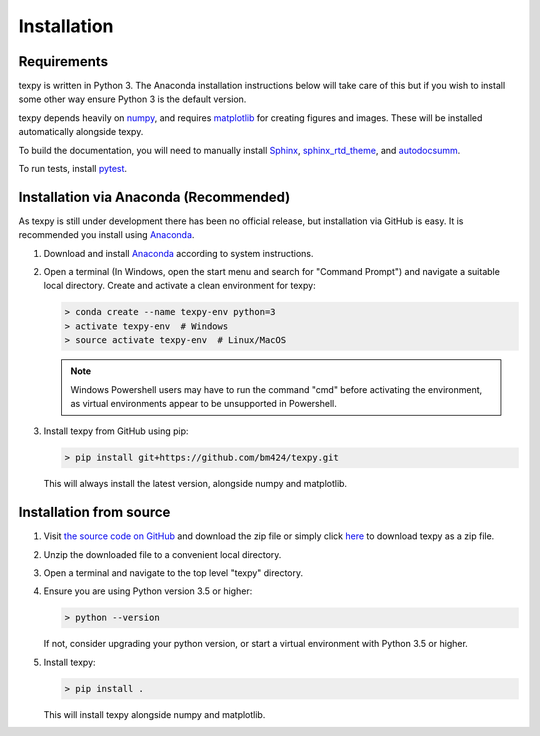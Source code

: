 Installation
------------


Requirements
============

texpy is written in Python 3. The Anaconda installation instructions below
will take care of this but if you wish to install some other way ensure
Python 3 is the default version.

texpy depends heavily on `numpy <http://www.numpy.org/>`_, and requires
`matplotlib <https://matplotlib.org/>`_ for creating figures and images.
These will be installed automatically alongside texpy.

To build the documentation, you will need to manually install
`Sphinx <http://www.sphinx-doc.org/en/stable/index.html>`_,
`sphinx_rtd_theme <https://sphinx-rtd-theme.readthedocs.io/en/latest/>`_,
and `autodocsumm <http://autodocsumm.readthedocs.io/en/latest/?badge=latest>`_.

To run tests, install `pytest <https://docs.pytest.org/en/latest/>`_.


Installation via Anaconda (Recommended)
=======================================

As texpy is still under development there has been no official release,
but installation via GitHub is easy. It is recommended you install using
`Anaconda <https://www.anaconda.com/download/>`_.

1. Download and install
   `Anaconda <https://www.anaconda.com/download/>`__ according to system
   instructions.
2. Open a terminal (In Windows, open the start menu and search for
   "Command Prompt") and navigate a suitable local directory. Create and
   activate a clean environment for texpy:

   .. code:: shell

      > conda create --name texpy-env python=3
      > activate texpy-env  # Windows
      > source activate texpy-env  # Linux/MacOS

   .. note:: Windows Powershell users may have to run the command "cmd" before
      activating the environment, as virtual environments appear to be
      unsupported in Powershell.

3. Install texpy from GitHub using pip:

   .. code:: shell

      > pip install git+https://github.com/bm424/texpy.git

   This will always install the latest version, alongside numpy and matplotlib.


Installation from source
========================

1. Visit `the source code on GitHub <https://github.com/bm424/texpy>`_ and
   download the zip file or simply click
   `here <https://github.com/bm424/texpy/archive/master.zip>`_ to download
   texpy as a zip file.
2. Unzip the downloaded file to a convenient local directory.
3. Open a terminal and navigate to the top level "texpy" directory.
4. Ensure you are using Python version 3.5 or higher:

   .. code:: shell

      > python --version

   If not, consider upgrading your python version, or start a virtual
   environment with Python 3.5 or higher.

5. Install texpy:

   .. code:: shell

      > pip install .

   This will install texpy alongside numpy and matplotlib.



